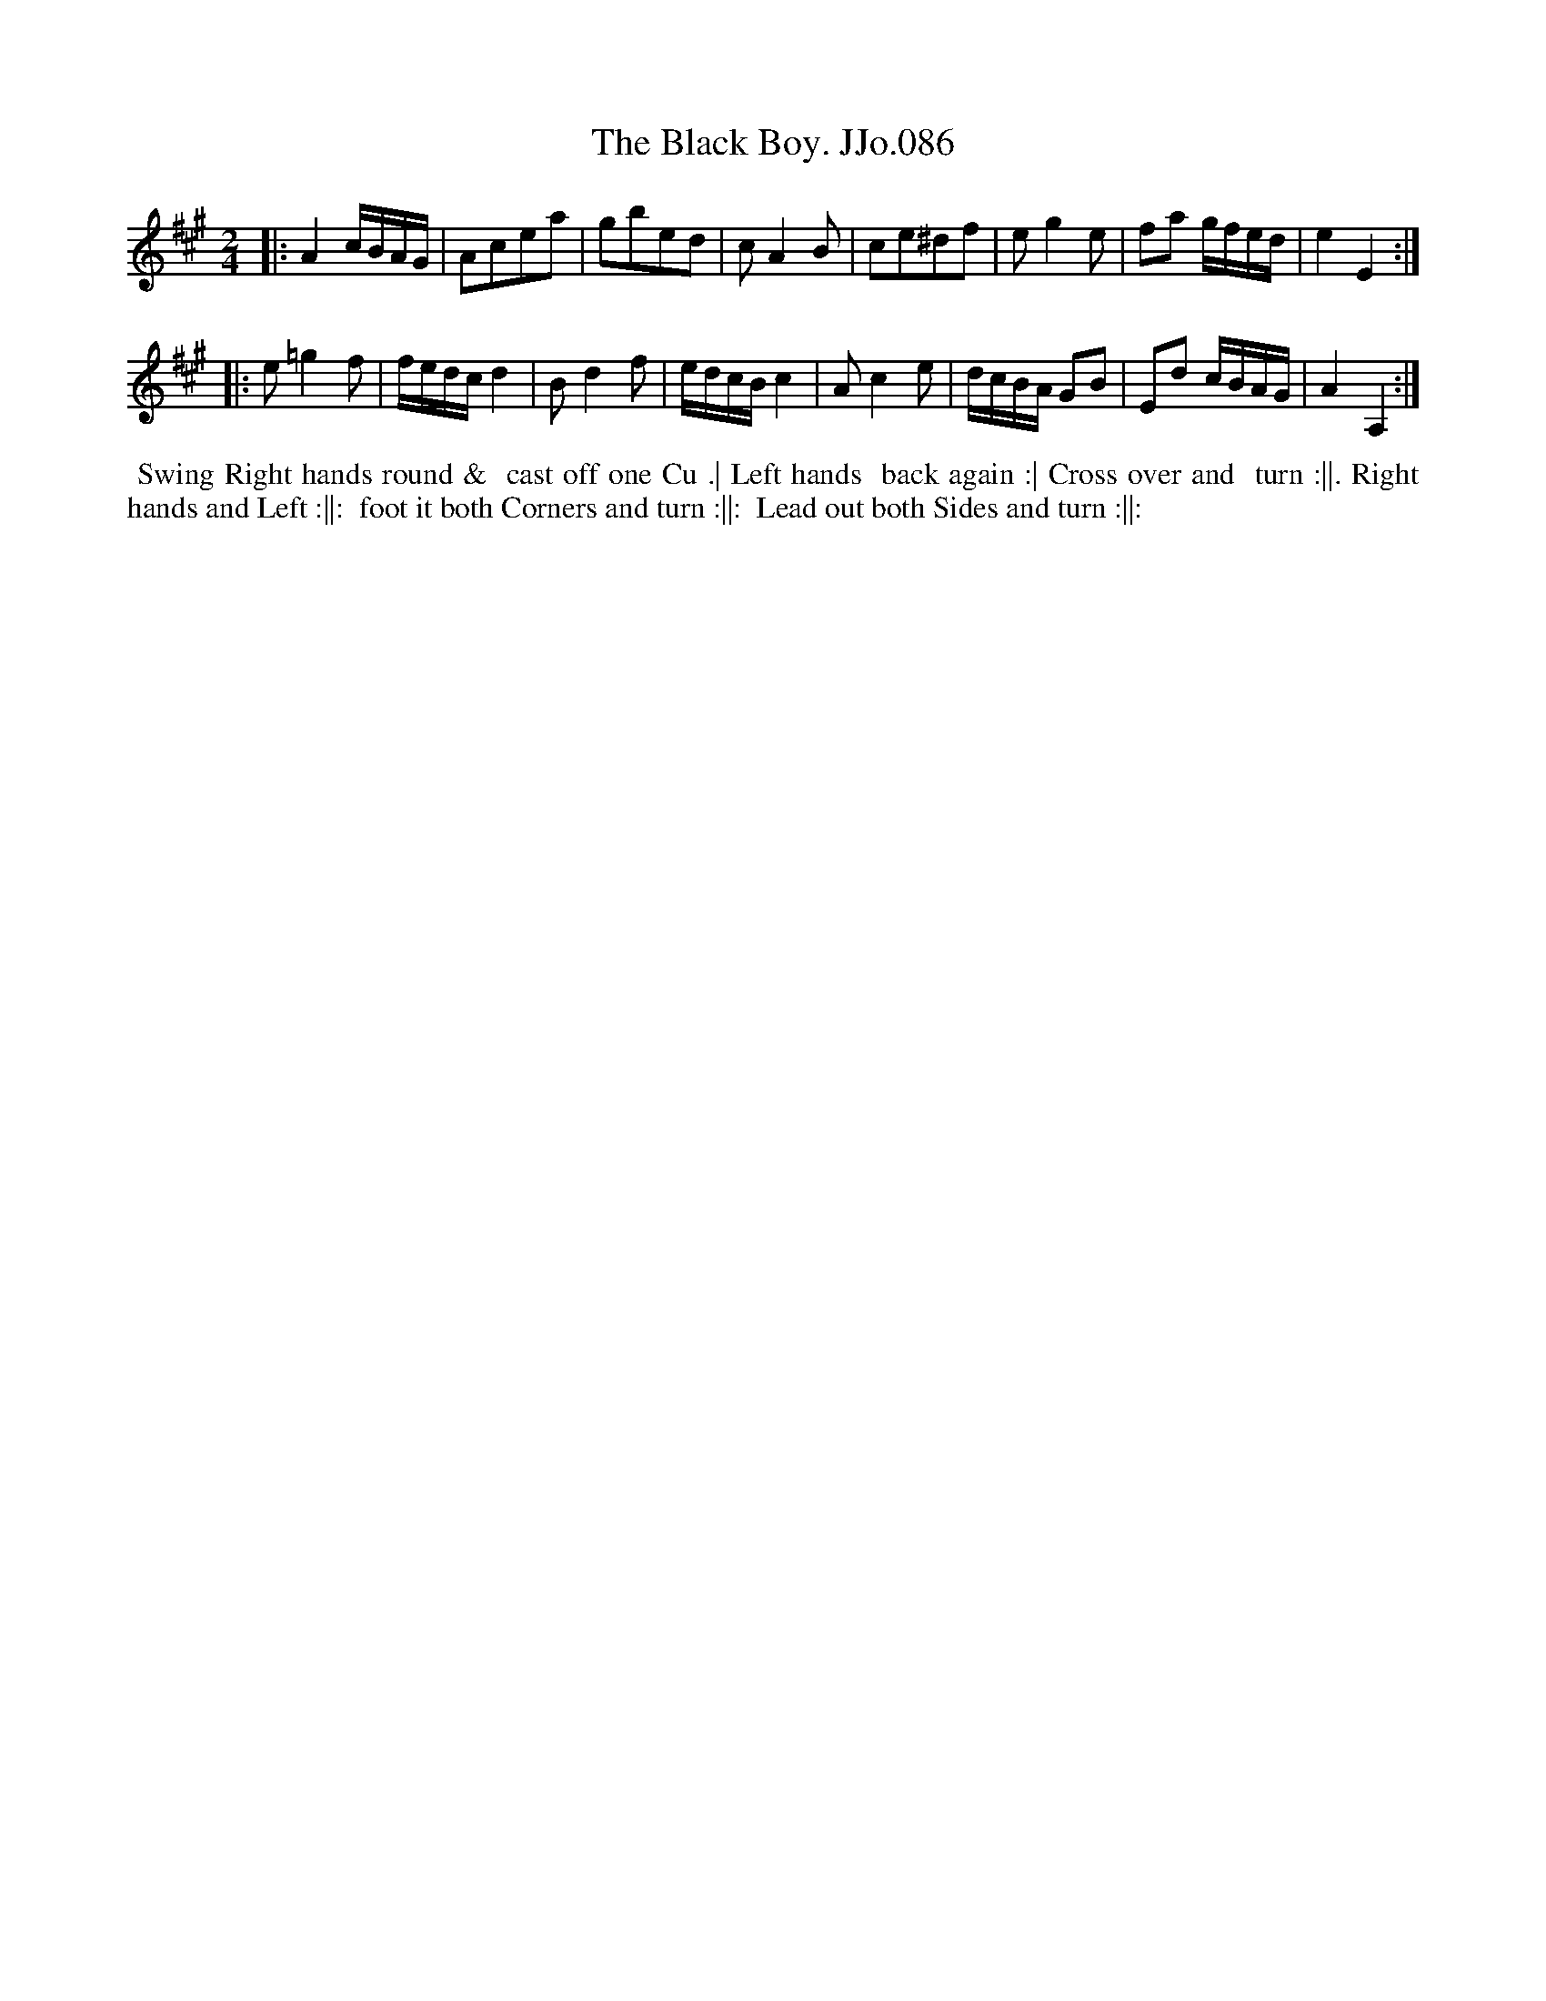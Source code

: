 X:86
T:Black Boy. JJo.086, The
B:J.Johnson Choice Collection Vol 8 1758
Z:vmp.Simon Wilson 2013 www.village-music-project.org.uk
Z:Dance added by John Chambers 2017
M:2/4
L:1/8
%Q:1/4=100
K:A
|:\
A2c/B/A/G/ | Acea | gbed | cA2B |\
ce^df | eg2e | fa g/f/e/d/ | e2E2 :|
|:\
e=g2f | f/e/d/c/d2 | Bd2f | e/d/c/B/c2 |\
Ac2e | d/c/B/A/ GB | Ed c/B/A/G/ | A2A,2 :|
%%begintext align
%% Swing Right hands round &
%% cast off one Cu .| Left hands
%% back again :| Cross over and
%% turn :||. Right hands and Left :||:
%% foot it both Corners and turn :||:
%% Lead out both Sides and turn :||:
%%endtext
